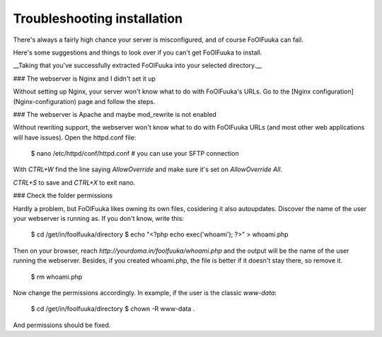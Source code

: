 ============================
Troubleshooting installation
============================

There's always a fairly high chance your server is misconfigured, and of course FoOlFuuka can fail.

Here's some suggestions and things to look over if you can't get FoOlFuuka to install.

__Taking that you've successfully extracted FoOlFuuka into your selected directory.__

### The webserver is Nginx and I didn't set it up

Without setting up Nginx, your server won't know what to do with FoOlFuuka's URLs. Go to the [Nginx configuration](Nginx-configuration) page and follow the steps.

### The webserver is Apache and maybe mod_rewrite is not enabled

Without rewriting support, the webserver won't know what to do with FoOlFuuka URLs (and most other web applications will have issues). Open the httpd.conf file:

    $ nano /etc/httpd/conf/httpd.conf # you can use your SFTP connection

With `CTRL+W` find the line saying `AllowOverride` and make sure it's set on `AllowOverride All`.

`CTRL+S` to save and `CTRL+X` to exit nano.



### Check the folder permissions

Hardly a problem, but FoOlFuuka likes owning its own files, cosidering it also autoupdates. Discover the name of the user your webserver is running as. If you don't know, write this:

    $ cd /get/in/foolfuuka/directory
    $ echo "<?php echo exec('whoami'); ?>" > whoami.php

Then on your browser, reach `http://yourdoma.in/foolfuuka/whoami.php` and the output will be the name of the user running the webserver. Besides, if you created whoami.php, the file is better if it doesn't stay there, so remove it.

    $ rm whoami.php

Now change the permissions accordingly. In example, if the user is the classic `www-data`:

    $ cd /get/in/foolfuuka/directory
    $ chown -R www-data .

And permissions should be fixed.